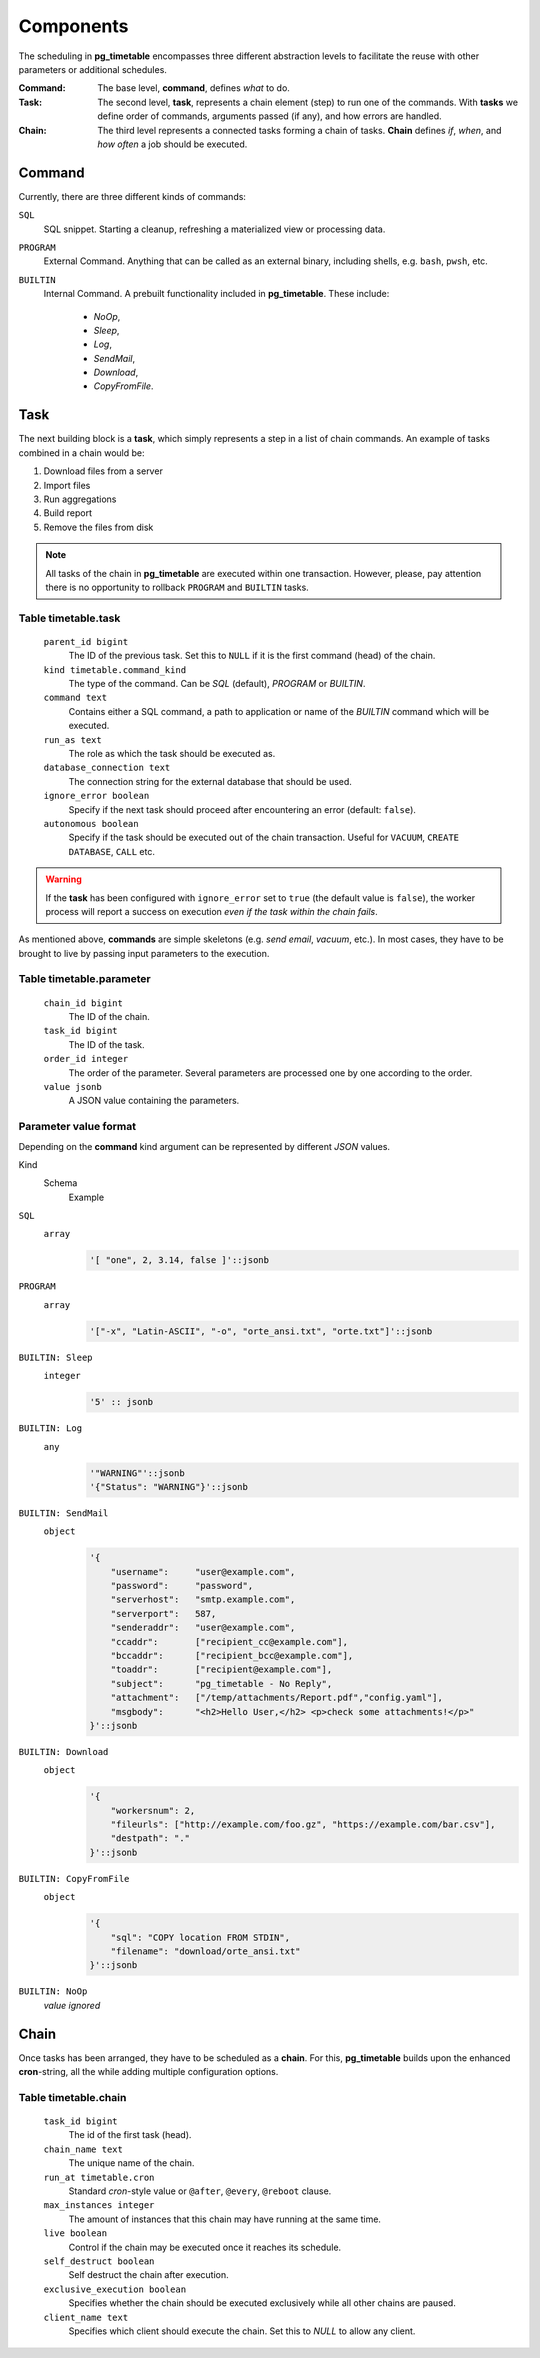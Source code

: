 Components
================================================

The scheduling in **pg_timetable** encompasses three different abstraction levels to facilitate the reuse with other parameters or additional schedules.

:Command: The base level, **command**, defines *what* to do.
:Task: The second level, **task**, represents a chain element (step) to run one of the commands. With **tasks** we define order of commands, arguments passed (if any), and how errors are handled.
:Chain: The third level represents a connected tasks forming a chain of tasks. **Chain** defines *if*, *when*, and *how often* a job should be executed.

Command
------------------------------------------------

Currently, there are three different kinds of commands:

``SQL`` 
    SQL snippet. Starting a cleanup, refreshing a materialized view or processing data.

``PROGRAM``
    External Command. Anything that can be called as an external binary, including shells, e.g. ``bash``, ``pwsh``, etc.

``BUILTIN``
    Internal Command. A prebuilt functionality included in **pg_timetable**. These include:

        * *NoOp*, 
        * *Sleep*, 
        * *Log*,
        * *SendMail*, 
        * *Download*,
        * *CopyFromFile*.

Task
------------------------------------------------

The next building block is a **task**, which simply represents a step in a list of chain commands. An example of tasks combined in a chain would be:

#. Download files from a server
#. Import files
#. Run aggregations
#. Build report
#. Remove the files from disk

.. note::
    
    All tasks of the chain in **pg_timetable** are executed within one transaction. However, please, pay attention there is no opportunity to rollback ``PROGRAM`` and ``BUILTIN`` tasks.

Table timetable.task
~~~~~~~~~~~~~~~~~~~~~~~~~~~~~~~~~~~~

    ``parent_id bigint``
        The ID of the previous task.  Set this to ``NULL`` if it is the first command (head) of the chain.
    ``kind timetable.command_kind``
        The type of the command. Can be *SQL* (default), *PROGRAM* or *BUILTIN*.
    ``command text``
        Contains either a SQL command, a path to application or name of the *BUILTIN* command which will be executed.
    ``run_as text``
        The role as which the task should be executed as.
    ``database_connection text``
        The connection string for the external database that should be used.
    ``ignore_error boolean``
        Specify if the next task should proceed after encountering an error (default: ``false``).
    ``autonomous boolean``
        Specify if the task should be executed out of the chain transaction. Useful for ``VACUUM``, ``CREATE DATABASE``, ``CALL`` etc.


.. warning:: If the **task** has been configured with ``ignore_error`` set to ``true`` (the default value is ``false``), the worker process will report a success on execution *even if the task within the chain fails*.

As mentioned above, **commands** are simple skeletons (e.g. *send email*, *vacuum*, etc.).
In most cases, they have to be brought to live by passing input parameters to the execution. 

Table timetable.parameter
~~~~~~~~~~~~~~~~~~~~~~~~~~~~~~~~~~~~~~~~~

    ``chain_id bigint``
        The ID of the chain.
    ``task_id bigint``
        The ID of the task.
    ``order_id integer``
        The order of the parameter. Several parameters are processed one by one according to the order.
    ``value jsonb``
        A JSON value containing the parameters.

Parameter value format
~~~~~~~~~~~~~~~~~~~~~~~~~~~~~~~~~~~~~~~~~
Depending on the **command** kind argument can be represented by different *JSON* values.

Kind
    Schema
        Example

``SQL``
    ``array``
        .. code-block:: SQL
        
            '[ "one", 2, 3.14, false ]'::jsonb
    
``PROGRAM``
    ``array`` 
        .. code-block:: SQL

            '["-x", "Latin-ASCII", "-o", "orte_ansi.txt", "orte.txt"]'::jsonb
           
``BUILTIN: Sleep``
    ``integer``
        .. code-block:: SQL
        
            '5' :: jsonb


``BUILTIN: Log``
    ``any``
        .. code-block:: SQL
                
            '"WARNING"'::jsonb
            '{"Status": "WARNING"}'::jsonb
        
``BUILTIN: SendMail``
    ``object``
        .. code-block:: SQL
                
            '{
                "username":     "user@example.com",
                "password":     "password",
                "serverhost":   "smtp.example.com",
                "serverport":   587,
                "senderaddr":   "user@example.com",
                "ccaddr":       ["recipient_cc@example.com"],
                "bccaddr":      ["recipient_bcc@example.com"],
                "toaddr":       ["recipient@example.com"],
                "subject":      "pg_timetable - No Reply",
                "attachment":   ["/temp/attachments/Report.pdf","config.yaml"],
                "msgbody":      "<h2>Hello User,</h2> <p>check some attachments!</p>"
            }'::jsonb
        
``BUILTIN: Download``
    ``object``
        .. code-block:: SQL
                
            '{
                "workersnum": 2, 
                "fileurls": ["http://example.com/foo.gz", "https://example.com/bar.csv"], 
                "destpath": "."
            }'::jsonb
        
``BUILTIN: CopyFromFile``
    ``object``
        .. code-block:: SQL
                
            '{
                "sql": "COPY location FROM STDIN", 
                "filename": "download/orte_ansi.txt" 
            }'::jsonb
        
``BUILTIN: NoOp``
    *value ignored*

Chain
------------------------------------------------

Once tasks has been arranged, they have to be scheduled as a **chain**. For this, **pg_timetable** builds upon the enhanced **cron**-string, all the while adding multiple configuration options.

Table timetable.chain
~~~~~~~~~~~~~~~~~~~~~~~~~~~~~~~~~~~~~~~~~

    ``task_id bigint``
        The id of the first task (head).
    ``chain_name text``
        The unique name of the chain.
    ``run_at timetable.cron``
        Standard *cron*-style value or ``@after``, ``@every``, ``@reboot`` clause.
    ``max_instances integer``
        The amount of instances that this chain may have running at the same time.
    ``live boolean``
        Control if the chain may be executed once it reaches its schedule.
    ``self_destruct boolean``
        Self destruct the chain after execution.
    ``exclusive_execution boolean``
        Specifies whether the chain should be executed exclusively while all other chains are paused.
    ``client_name text``
        Specifies which client should execute the chain. Set this to `NULL` to allow any client.
